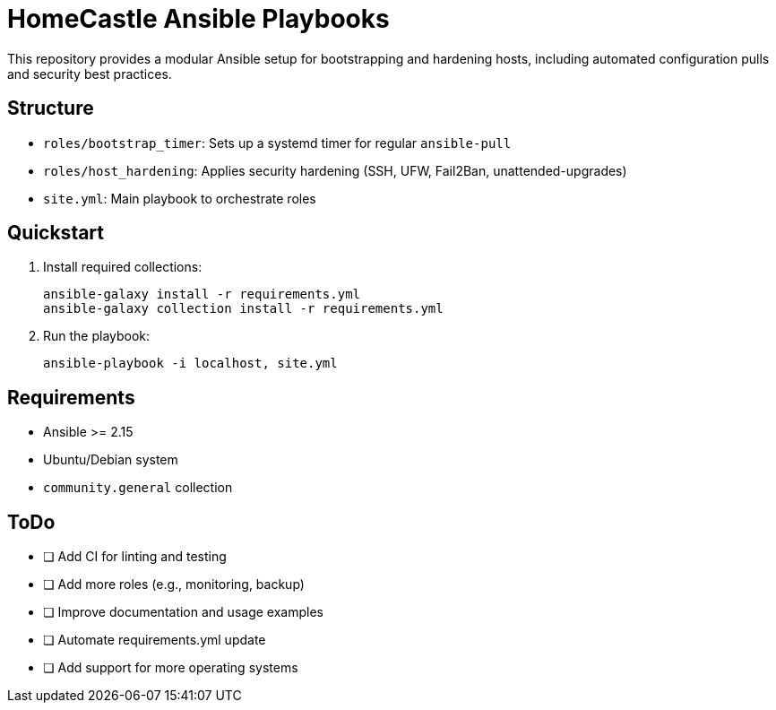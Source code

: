 // README.adoc (general)
= HomeCastle Ansible Playbooks

This repository provides a modular Ansible setup for bootstrapping and hardening hosts, including automated configuration pulls and security best practices.

== Structure

* `roles/bootstrap_timer`: Sets up a systemd timer for regular `ansible-pull`
* `roles/host_hardening`: Applies security hardening (SSH, UFW, Fail2Ban, unattended-upgrades)
* `site.yml`: Main playbook to orchestrate roles

== Quickstart

. Install required collections:
+
[source,shell]
----
ansible-galaxy install -r requirements.yml
ansible-galaxy collection install -r requirements.yml
----

. Run the playbook:
+
[source,shell]
----
ansible-playbook -i localhost, site.yml
----

== Requirements

* Ansible >= 2.15
* Ubuntu/Debian system
* `community.general` collection

== ToDo

* [ ] Add CI for linting and testing
* [ ] Add more roles (e.g., monitoring, backup)
* [ ] Improve documentation and usage examples
* [ ] Automate requirements.yml update
* [ ] Add support for more operating systems